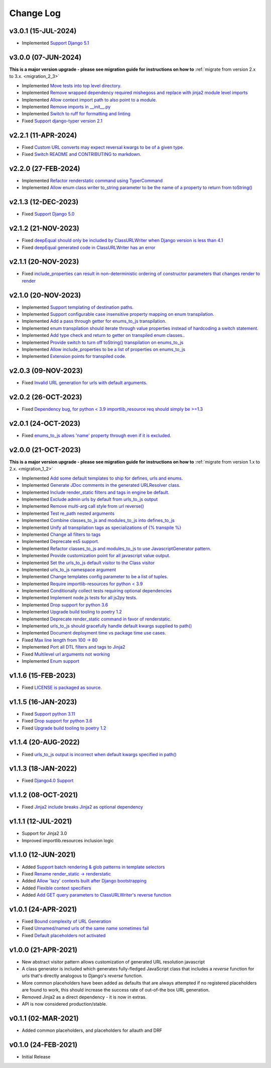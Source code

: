 ==========
Change Log
==========

v3.0.1 (15-JUL-2024)
====================

* Implemented `Support Django 5.1 <https://github.com/bckohan/django-render-static/issues/153>`_

v3.0.0 (07-JUN-2024)
====================

**This is a major version upgrade - please see migration guide for instructions
on how to** :ref:`migrate from version 2.x to 3.x. <migration_2_3>`

* Implemented `Move tests into top level directory. <https://github.com/bckohan/django-render-static/issues/149>`_
* Implemented `Remove wrapped dependency required mishegoss and replace with jinja2 module level imports <https://github.com/bckohan/django-render-static/issues/148>`_
* Implemented `Allow context import path to also point to a module. <https://github.com/bckohan/django-render-static/issues/147>`_
* Implemented `Remove imports in __init__.py <https://github.com/bckohan/django-render-static/issues/146>`_
* Implemented `Switch to ruff for formatting and linting <https://github.com/bckohan/django-render-static/issues/145>`_
* Fixed `Support django-typer version 2.1 <https://github.com/bckohan/django-render-static/issues/144>`_


v2.2.1 (11-APR-2024)
====================

* Fixed `Custom URL converts may expect reversal kwargs to be of a given type. <https://github.com/bckohan/django-render-static/issues/141>`_
* Fixed `Switch README and CONTRIBUTING to markdown. <https://github.com/bckohan/django-render-static/issues/140>`_

v2.2.0 (27-FEB-2024)
====================

* Implemented `Refactor renderstatic command using TyperCommand <https://github.com/bckohan/django-render-static/issues/137>`_
* Implemented `Allow enum class writer to_string parameter to be the name of a property to return from toString() <https://github.com/bckohan/django-render-static/issues/132>`_

v2.1.3 (12-DEC-2023)
====================

* Fixed `Support Django 5.0 <https://github.com/bckohan/django-render-static/issues/136>`_


v2.1.2 (21-NOV-2023)
====================

* Fixed `deepEqual should only be included by ClassURLWriter when Django version is less than 4.1 <https://github.com/bckohan/django-render-static/issues/134>`_
* Fixed `deepEqual generated code in ClassURLWriter has an error <https://github.com/bckohan/django-render-static/issues/133>`_

v2.1.1 (20-NOV-2023)
====================

* Fixed `include_properties can result in non-deterministic ordering of constructor parameters that changes render to render <https://github.com/bckohan/django-render-static/issues/131>`_

v2.1.0 (20-NOV-2023)
====================
* Implemented `Support templating of destination paths. <https://github.com/bckohan/django-render-static/issues/129>`_
* Implemented `Support configurable case insensitive property mapping on enum transpilation. <https://github.com/bckohan/django-render-static/issues/128>`_
* Implemented `Add a pass through getter for enums_to_js transpilation. <https://github.com/bckohan/django-render-static/issues/126>`_
* Implemented `enum transpilation should iterate through value properties instead of hardcoding a switch statement. <https://github.com/bckohan/django-render-static/issues/125>`_
* Implemented `Add type check and return to getter on transpiled enum classes.. <https://github.com/bckohan/django-render-static/issues/122>`_
* Implemented `Provide switch to turn off toString() transpilation on enums_to_js <https://github.com/bckohan/django-render-static/issues/121>`_
* Implemented `Allow include_properties to be a list of properties on enums_to_js <https://github.com/bckohan/django-render-static/issues/119>`_
* Implemented `Extension points for transpiled code. <https://github.com/bckohan/django-render-static/issues/104>`_

v2.0.3 (09-NOV-2023)
====================
* Fixed `Invalid URL generation for urls with default arguments. <https://github.com/bckohan/django-render-static/issues/124>`_


v2.0.2 (26-OCT-2023)
====================
* Fixed `Dependency bug, for python < 3.9 importlib_resource req should simply be >=1.3 <https://github.com/bckohan/django-render-static/issues/123>`_


v2.0.1 (24-OCT-2023)
====================
* Fixed `enums_to_js allows 'name' property through even if it is excluded. <https://github.com/bckohan/django-render-static/issues/120>`_


v2.0.0 (21-OCT-2023)
====================

**This is a major version upgrade - please see migration guide for instructions
on how to** :ref:`migrate from version 1.x to 2.x. <migration_1_2>`

* Implemented `Add some default templates to ship for defines, urls and enums. <https://github.com/bckohan/django-render-static/issues/116>`_
* Implemented `Generate JDoc comments in the generated URLResolver class. <https://github.com/bckohan/django-render-static/issues/115>`_
* Implemented `Include render_static filters and tags in engine be default. <https://github.com/bckohan/django-render-static/issues/113>`_
* Implemented `Exclude admin urls by default from urls_to_js output <https://github.com/bckohan/django-render-static/issues/112>`_
* Implemented `Remove multi-arg call style from url reverse() <https://github.com/bckohan/django-render-static/issues/96>`_
* Implemented `Test re_path nested arguments <https://github.com/bckohan/django-render-static/issues/93>`_
* Implemented `Combine classes_to_js and modules_to_js into defines_to_js <https://github.com/bckohan/django-render-static/issues/91>`_
* Implemented `Unify all transpilation tags as specializations of {% transpile %}  <https://github.com/bckohan/django-render-static/issues/90>`_
* Implemented `Change all filters to tags  <https://github.com/bckohan/django-render-static/issues/88>`_
* Implemented `Deprecate es5 support. <https://github.com/bckohan/django-render-static/issues/87>`_
* Implemented `Refactor classes_to_js and modules_to_js to use JavascriptGenerator pattern. <https://github.com/bckohan/django-render-static/issues/86>`_
* Implemented `Provide customization point for all javascript value output. <https://github.com/bckohan/django-render-static/issues/85>`_
* Implemented `Set the urls_to_js default visitor to the Class visitor <https://github.com/bckohan/django-render-static/issues/83>`_
* Implemented `urls_to_js namespace argument  <https://github.com/bckohan/django-render-static/issues/82>`_
* Implemented `Change templates config parameter to be a list of tuples. <https://github.com/bckohan/django-render-static/issues/81>`_
* Implemented `Require importlib-resources for python < 3.9 <https://github.com/bckohan/django-render-static/issues/80>`_
* Implemented `Conditionally collect tests requiring optional dependencies <https://github.com/bckohan/django-render-static/issues/79>`_
* Implemented `Implement node.js tests for all js2py tests. <https://github.com/bckohan/django-render-static/issues/78>`_
* Implemented `Drop support for python 3.6 <https://github.com/bckohan/django-render-static/issues/70>`_
* Implemented `Upgrade build tooling to poetry 1.2 <https://github.com/bckohan/django-render-static/issues/69>`_
* Implemented `Deprecate render_static command in favor of renderstatic. <https://github.com/bckohan/django-render-static/issues/67>`_
* Implemented `urls_to_js should gracefully handle default kwargs supplied to path() <https://github.com/bckohan/django-render-static/issues/66>`_
* Implemented `Document deployment time vs package time use cases. <https://github.com/bckohan/django-render-static/issues/64>`_
* Fixed `Max line length from 100 -> 80 <https://github.com/bckohan/django-render-static/issues/63>`_
* Implemented `Port all DTL filters and tags to Jinja2 <https://github.com/bckohan/django-render-static/issues/25>`_
* Fixed `Multilevel url arguments not working <https://github.com/bckohan/django-render-static/issues/13>`_
* Implemented `Enum support <https://github.com/bckohan/django-render-static/issues/4>`_

v1.1.6 (15-FEB-2023)
====================

* Fixed `LICENSE is packaged as source. <https://github.com/bckohan/django-render-static/issues/95>`_

v1.1.5 (16-JAN-2023)
====================

* Fixed `Support python 3.11 <https://github.com/bckohan/django-render-static/issues/77>`_
* Fixed `Drop support for python 3.6 <https://github.com/bckohan/django-render-static/issues/70>`_
* Fixed `Upgrade build tooling to poetry 1.2 <https://github.com/bckohan/django-render-static/issues/69>`_

v1.1.4 (20-AUG-2022)
====================

* Fixed `urls_to_js output is incorrect when default kwargs specified in path() <https://github.com/bckohan/django-render-static/issues/65>`_

v1.1.3 (18-JAN-2022)
====================

* Fixed `Django4.0 Support <https://github.com/bckohan/django-render-static/issues/45>`_

v1.1.2 (08-OCT-2021)
====================

* Fixed `Jinja2 include breaks Jinja2 as optional dependency <https://github.com/bckohan/django-render-static/issues/34>`_

v1.1.1 (12-JUL-2021)
====================

* Support for Jinja2 3.0
* Improved importlib.resources inclusion logic

v1.1.0 (12-JUN-2021)
====================

* Added `Support batch rendering & glob patterns in template selectors <https://github.com/bckohan/django-render-static/issues/15>`_
* Fixed `Rename render_static -> renderstatic <https://github.com/bckohan/django-render-static/issues/11>`_
* Added `Allow 'lazy' contexts built after Django bootstrapping <https://github.com/bckohan/django-render-static/issues/6>`_
* Added `Flexible context specifiers <https://github.com/bckohan/django-render-static/issues/17>`_
* Added `Add GET query parameters to ClassURLWriter's reverse function <https://github.com/bckohan/django-render-static/issues/12>`_


v1.0.1 (24-APR-2021)
====================

* Fixed `Bound complexity of URL Generation <https://github.com/bckohan/django-render-static/issues/10>`_
* Fixed `Unnamed/named urls of the same name sometimes fail <https://github.com/bckohan/django-render-static/issues/9>`_
* Fixed `Default placeholders not activated <https://github.com/bckohan/django-render-static/issues/8>`_

v1.0.0 (21-APR-2021)
====================

* New abstract visitor pattern allows customization of generated URL resolution javascript
* A class generator is included which generates fully-fledged JavaScript class that includes a
  `reverse` function for urls that's directly analogous to Django's `reverse` function.
* More common placeholders have been added as defaults that are always attempted if no
  registered placeholders are found to work, this should increase the success rate of
  out-of-the box URL generation.
* Removed Jinja2 as a direct dependency - it is now in extras.
* API is now considered production/stable.


v0.1.1 (02-MAR-2021)
====================

* Added common placeholders, and placeholders for allauth and DRF


v0.1.0 (24-FEB-2021)
====================

* Initial Release

